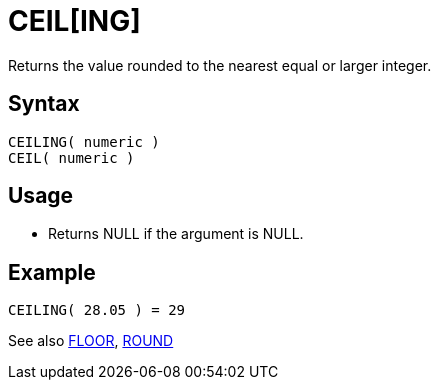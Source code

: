 ////
Licensed to the Apache Software Foundation (ASF) under one
or more contributor license agreements.  See the NOTICE file
distributed with this work for additional information
regarding copyright ownership.  The ASF licenses this file
to you under the Apache License, Version 2.0 (the
"License"); you may not use this file except in compliance
with the License.  You may obtain a copy of the License at
  http://www.apache.org/licenses/LICENSE-2.0
Unless required by applicable law or agreed to in writing,
software distributed under the License is distributed on an
"AS IS" BASIS, WITHOUT WARRANTIES OR CONDITIONS OF ANY
KIND, either express or implied.  See the License for the
specific language governing permissions and limitations
under the License.
////
= CEIL[ING]

Returns the value rounded to the nearest equal or larger integer.

== Syntax
----
CEILING( numeric )
CEIL( numeric )
----

== Usage

* Returns NULL if the argument is NULL.

== Example
----
CEILING( 28.05 ) = 29
----


See also xref:floor.adoc[FLOOR], xref:round.adoc[ROUND]